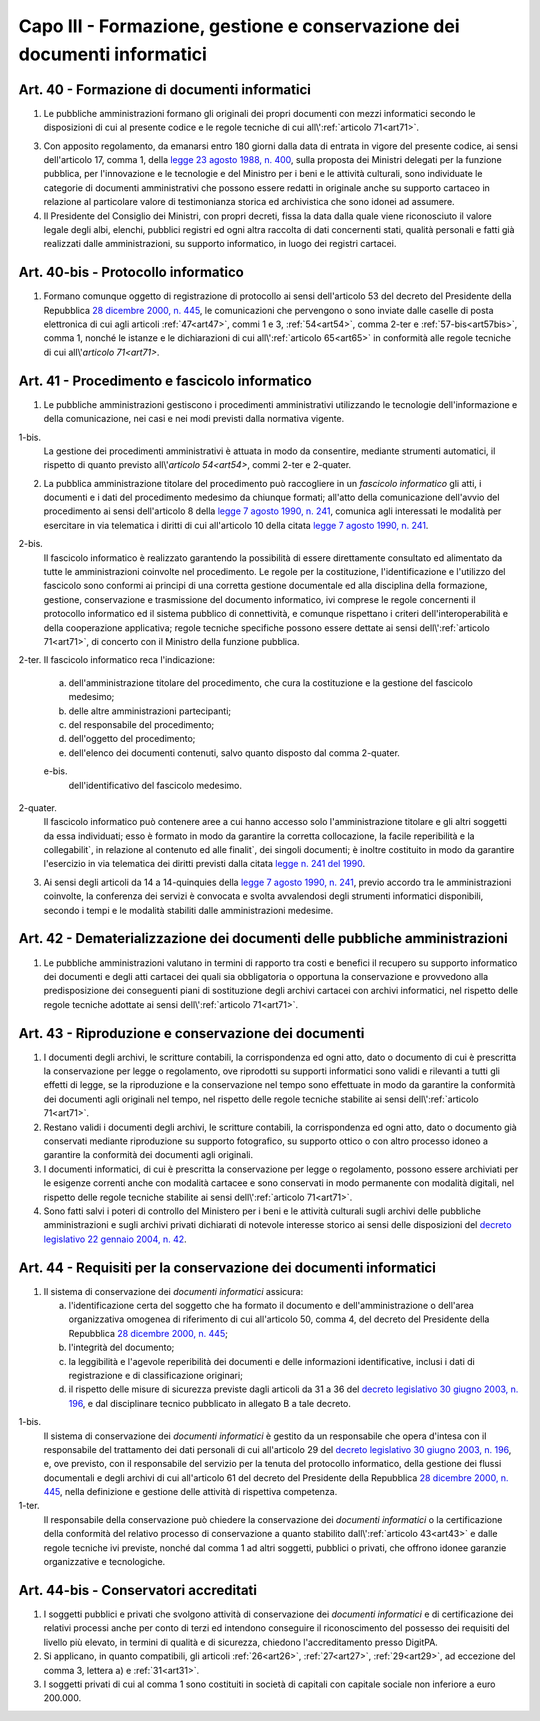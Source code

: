 Capo III - Formazione, gestione e conservazione dei documenti informatici
-------------------------------------------------------------------------

.. _art40:

Art. 40 - Formazione di documenti informatici
.............................................

1. Le pubbliche amministrazioni
   formano gli originali dei propri documenti con mezzi informatici secondo le
   disposizioni di cui al presente codice e le regole tecniche di cui
   all\\':ref:`articolo 71<art71>`.

3. Con apposito regolamento, da emanarsi entro 180 giorni dalla data di entrata
   in vigore del presente codice, ai sensi dell'articolo 17, comma 1, della
   `legge 23 agosto 1988, n. 400`_, sulla proposta dei Ministri delegati per la
   funzione pubblica, per l'innovazione e le tecnologie e del Ministro per i
   beni e le attività culturali, sono individuate le categorie di documenti
   amministrativi che possono essere redatti in originale anche su supporto
   cartaceo in relazione al particolare valore di testimonianza storica ed
   archivistica che sono idonei ad assumere.

4. Il Presidente del Consiglio dei Ministri, con propri decreti, fissa la data
   dalla quale viene riconosciuto il valore legale degli albi, elenchi,
   pubblici registri ed ogni altra raccolta di dati concernenti stati, qualità
   personali e fatti già realizzati dalle amministrazioni, su supporto
   informatico, in luogo dei registri cartacei.

Art. 40-bis - Protocollo informatico
....................................

1. Formano comunque oggetto di registrazione di protocollo ai sensi
   dell'articolo 53 del decreto del Presidente della Repubblica `28 dicembre
   2000, n. 445`_, le comunicazioni che pervengono o sono inviate dalle caselle
   di posta elettronica di cui agli articoli :ref:`47<art47>`, commi 1 e 3,
   :ref:`54<art54>`, comma 2-ter e :ref:`57-bis<art57bis>`, comma 1, nonché le
   istanze e le dichiarazioni di cui all\\':ref:`articolo 65<art65>` in
   conformità alle regole tecniche di cui all\\'`articolo 71<art71>`.
 
Art. 41 - Procedimento e fascicolo informatico
..............................................

1. Le pubbliche amministrazioni gestiscono i procedimenti amministrativi
   utilizzando le tecnologie dell'informazione e della comunicazione, nei casi
   e nei modi previsti dalla normativa vigente.

1-bis.
   La gestione dei procedimenti amministrativi è attuata in modo da
   consentire, mediante strumenti automatici, il rispetto di quanto previsto
   all\\'`articolo 54<art54>`, commi 2-ter e 2-quater.
 
2. La pubblica amministrazione titolare del procedimento può raccogliere in un
   *fascicolo informatico* gli atti, i documenti e i dati del procedimento
   medesimo da chiunque formati; all'atto della comunicazione dell'avvio del
   procedimento ai sensi dell'articolo 8 della `legge 7 agosto 1990, n. 241`_,
   comunica agli interessati le modalità per esercitare in via telematica i
   diritti di cui all'articolo 10 della citata `legge 7 agosto 1990, n. 241`_.

2-bis.
   Il fascicolo informatico è realizzato garantendo la possibilità di essere
   direttamente consultato ed alimentato da tutte le amministrazioni coinvolte
   nel procedimento. Le regole per la costituzione, l'identificazione e
   l'utilizzo del fascicolo
   sono conformi ai principi di una corretta gestione documentale ed alla
   disciplina della formazione, gestione, conservazione e trasmissione del
   documento informatico, ivi comprese le regole concernenti il protocollo
   informatico ed il sistema pubblico di connettività, e comunque rispettano i
   criteri dell'interoperabilità e della cooperazione applicativa; regole
   tecniche specifiche possono essere dettate ai sensi 
   dell\\':ref:`articolo 71<art71>`, di concerto con il Ministro della 
   funzione pubblica. 
   
2-ter. Il fascicolo informatico reca l'indicazione: 

   a) dell'amministrazione titolare del procedimento, che cura la costituzione
      e la gestione del fascicolo medesimo;
   b) delle altre amministrazioni partecipanti; 
   c) del responsabile del procedimento; 
   d) dell'oggetto del procedimento; 
   e) dell'elenco dei documenti contenuti, salvo quanto disposto dal comma 
      2-quater. 

   e-bis.
      dell'identificativo del fascicolo medesimo.
      
2-quater. 
   Il fascicolo informatico può contenere aree a cui hanno accesso solo
   l'amministrazione titolare e gli altri soggetti da essa individuati; esso è
   formato in modo da garantire la corretta collocazione, la facile
   reperibilità e la collegabilit`, in relazione al contenuto ed alle finalit`,
   dei singoli documenti; è inoltre costituito in modo da garantire l'esercizio
   in via telematica dei diritti previsti dalla citata `legge n. 241 del
   1990`_.

3. Ai sensi degli articoli da 14 a 14-quinquies della `legge 7 agosto 1990, n.
   241`_, previo accordo tra le amministrazioni coinvolte, la conferenza dei
   servizi è convocata e svolta avvalendosi degli strumenti informatici
   disponibili, secondo i tempi e le modalità stabiliti dalle amministrazioni
   medesime.
 
Art. 42 - Dematerializzazione dei documenti delle pubbliche amministrazioni
...........................................................................

1. Le pubbliche amministrazioni valutano in termini di rapporto tra costi e
   benefici il recupero su supporto informatico dei documenti e degli atti
   cartacei dei quali sia obbligatoria o opportuna la conservazione e
   provvedono alla predisposizione dei conseguenti piani di sostituzione degli
   archivi cartacei con archivi informatici, nel rispetto delle regole tecniche
   adottate ai sensi dell\\':ref:`articolo 71<art71>`.

.. _art43:

Art. 43 - Riproduzione e conservazione dei documenti
....................................................

1. I documenti degli archivi, le scritture contabili, la corrispondenza ed ogni
   atto, dato o documento di cui è prescritta la conservazione per legge o
   regolamento, ove riprodotti su supporti informatici sono validi e rilevanti
   a tutti gli effetti di legge, se la riproduzione e la conservazione nel
   tempo sono effettuate in modo da garantire la conformità dei documenti agli
   originali nel tempo, nel rispetto delle regole tecniche stabilite ai sensi
   dell\\':ref:`articolo 71<art71>`.
 
2. Restano validi i documenti degli archivi, le scritture contabili, la
   corrispondenza ed ogni atto, dato o documento già conservati mediante
   riproduzione su supporto fotografico, su supporto ottico o con altro
   processo idoneo a garantire la conformità dei documenti agli originali.
 
3. I documenti informatici, di cui è prescritta la conservazione per legge o
   regolamento, possono essere archiviati per le esigenze correnti anche con
   modalità cartacee e sono conservati in modo permanente con modalità
   digitali, nel rispetto delle regole tecniche stabilite ai sensi 
   dell\\':ref:`articolo 71<art71>`.
 
4. Sono fatti salvi i poteri di controllo del Ministero per i beni e le
   attività culturali sugli archivi delle pubbliche amministrazioni e sugli
   archivi privati dichiarati di notevole interesse storico ai sensi delle
   disposizioni del `decreto legislativo 22 gennaio 2004, n. 42`_.

.. _art44:

Art. 44 - Requisiti per la conservazione dei documenti informatici
..................................................................

1. Il sistema di conservazione dei *documenti informatici* assicura:

   a) l'identificazione certa del soggetto che ha formato il documento e
      dell'amministrazione o dell'area organizzativa omogenea di riferimento di
      cui all'articolo 50, comma 4, del decreto del Presidente della Repubblica
      `28 dicembre 2000, n. 445`_;
   b) l'integrità del documento;
   c) la leggibilità e l'agevole reperibilità dei documenti e delle
      informazioni identificative, inclusi i dati di registrazione e di
      classificazione originari;
   d) il rispetto delle misure di sicurezza previste dagli articoli da 31 a 36
      del `decreto legislativo 30 giugno 2003, n. 196`_, e dal disciplinare
      tecnico pubblicato in allegato B a tale decreto.

1-bis. 
   Il sistema di conservazione dei *documenti informatici* è gestito da un
   responsabile che opera d'intesa con il responsabile del trattamento dei dati
   personali di cui all'articolo 29 del `decreto legislativo 30 giugno 2003, n.
   196`_, e, ove previsto, con il responsabile del servizio per la tenuta del
   protocollo informatico, della gestione dei flussi documentali e degli
   archivi di cui all'articolo 61 del decreto del Presidente della Repubblica
   `28 dicembre 2000, n. 445`_, nella definizione e gestione delle attività di
   rispettiva competenza. 
   
1-ter. 
   Il responsabile della conservazione può chiedere la conservazione dei
   *documenti informatici* o la certificazione della conformità del relativo
   processo di conservazione a quanto stabilito dall\\':ref:`articolo
   43<art43>` e dalle regole tecniche ivi previste, nonché dal comma 1 ad altri
   soggetti, pubblici o privati, che offrono idonee garanzie organizzative e
   tecnologiche.

Art. 44-bis - Conservatori accreditati
......................................

1. I soggetti pubblici e privati che svolgono attività di conservazione dei
   *documenti informatici* e di certificazione dei relativi processi anche per
   conto di terzi ed intendono conseguire il riconoscimento del possesso dei
   requisiti del livello più elevato, in termini di qualità e di sicurezza,
   chiedono l'accreditamento presso DigitPA. 
   
2. Si applicano, in quanto compatibili, gli articoli :ref:`26<art26>`,
   :ref:`27<art27>`, :ref:`29<art29>`, ad eccezione del comma 3, lettera a) e
   :ref:`31<art31>`. 
   
3. I soggetti privati di cui al comma 1 sono costituiti in società di
   capitali con capitale sociale non inferiore a euro 200.000.

.. _`legge 23 agosto 1988, n. 400`: http://www.normattiva.it/uri-res/N2Ls?urn:nir:stato:legge:1988-08-23;400!vig=
.. _`legge n. 241 del 1990`:
.. _`legge 7 agosto 1990, n. 241`: http://www.normattiva.it/uri-res/N2Ls?urn:nir:stato:legge:1990-08-07;241!vig=
.. _`decreto legislativo 22 gennaio 2004, n. 42`: http://www.normattiva.it/uri-res/N2Ls?urn:nir:stato:decreto.legislativo:2004-01-22;42!vig=
.. _`28 dicembre 2000, n. 445`: http://www.normattiva.it/uri-res/N2Ls?urn:nir:stato:decreto.del.presidente.della.repubblica:2000-12-28;445!vig=
.. _`decreto legislativo 30 giugno 2003, n. 196`: http://www.normattiva.it/uri-res/N2Ls?urn:nir:stato:decreto.legislativo:2003-06-30;196!vig=
